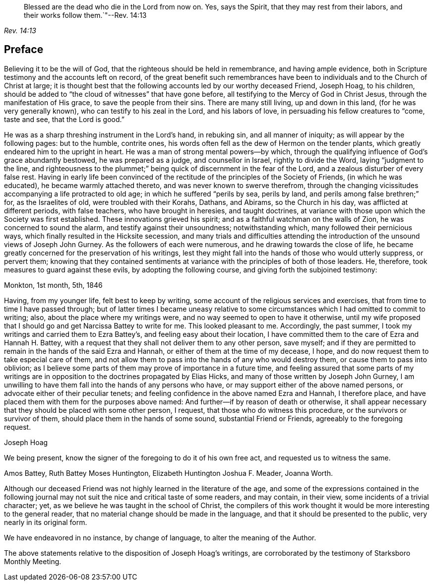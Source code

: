 [quote.epigraph, , Rev. 14:13]
____
Blessed are the dead who die in the Lord from now on.
Yes, says the Spirit, that they may rest from their labors,
and their works follow them.`"--Rev. 14:13
____

== Preface

Believing it to be the will of God, that the righteous should be held in remembrance,
and having ample evidence, both in Scripture testimony and the accounts left on record,
of the great benefit such remembrances have been
to individuals and to the Church of Christ at large;
it is thought best that the following accounts led by our worthy deceased Friend,
Joseph Hoag, to his children,
should be added to "`the cloud of witnesses`" that have gone before,
all testifying to the Mercy of God in Christ Jesus,
through the manifestation of His grace, to save the people from their sins.
There are many still living, up and down in this land, (for he was very generally known),
who can testify to his zeal in the Lord, and his labors of love,
in persuading his fellow creatures to "`come, taste and see, that the Lord is good.`"

He was as a sharp threshing instrument in the Lord`'s hand, in rebuking sin,
and all manner of iniquity; as will appear by the following pages: but to the humble,
contrite ones, his words often fell as the dew of Hermon on the tender plants,
which greatly endeared him to the upright in heart.
He was a man of strong mental powers--by which,
through the qualifying influence of God`'s grace abundantly bestowed,
he was prepared as a judge, and counsellor in Israel, rightly to divide the Word,
laying "`judgment to the line,
and righteousness to the plummet;`" being quick of discernment in the fear of the Lord,
and a zealous disturber of every false rest.
Having in early life been convinced of the rectitude
of the principles of the Society of Friends,
(in which he was educated), he became warmly attached thereto,
and was never known to swerve therefrom,
through the changing vicissitudes accompanying a life protracted to old age;
in which he suffered "`perils by sea, perils by land,
and perils among false brethren;`" for, as the Israelites of old,
were troubled with their Korahs, Dathans, and Abirams, so the Church in his day,
was afflicted at different periods, with false teachers, who have brought in heresies,
and taught doctrines,
at variance with those upon which the Society was first established.
These innovations grieved his spirit; and as a faithful watchman on the walls of Zion,
he was concerned to sound the alarm, and testify against their unsoundness;
notwithstanding which, many followed their pernicious ways,
which finally resulted in the Hicksite secession,
and many trials and difficulties attending the introduction
of the unsound views of Joseph John Gurney.
As the followers of each were numerous, and he drawing towards the close of life,
he became greatly concerned for the preservation of his writings,
lest they might fall into the hands of those who would utterly suppress, or pervert them;
knowing that they contained sentiments at variance
with the principles of both of those leaders.
He, therefore, took measures to guard against these evils,
by adopting the following course, and giving forth the subjoined testimony:

Monkton, 1st month, 5th, 1846

Having, from my younger life, felt best to keep by writing,
some account of the religious services and exercises,
that from time to time I have passed through;
but of latter times I became uneasy relative to some
circumstances which I had omitted to commit to writing;
also, about the place where my writings were,
and no way seemed to open to have it otherwise,
until my wife proposed that I should go and get Narcissa Battey to write for me.
This looked pleasant to me.
Accordingly, the past summer, I took my writings and carried them to Ezra Battey`'s,
and feeling easy about their location,
I have committed them to the care of Ezra and Hannah H. Battey,
with a request that they shall not deliver them to any other person, save myself;
and if they are permitted to remain in the hands of the said Ezra and Hannah,
or either of them at the time of my decease, I hope,
and do now request them to take especial care of them,
and not allow them to pass into the hands of any who would destroy them,
or cause them to pass into oblivion;
as I believe some parts of them may prove of importance in a future time,
and feeling assured that some parts of my writings are in
opposition to the doctrines propagated by Elias Hicks,
and many of those written by Joseph John Gurney,
I am unwilling to have them fall into the hands of any persons who have,
or may support either of the above named persons,
or advocate either of their peculiar tenets;
and feeling confidence in the above named Ezra and Hannah, I therefore place,
and have placed them with them for the purposes above named:
And further--if by reason of death or otherwise,
it shall appear necessary that they should be placed with some other person, I request,
that those who do witness this procedure, or the survivors or survivor of them,
should place them in the hands of some sound, substantial Friend or Friends,
agreeably to the foregoing request.

Joseph Hoag

We being present, know the signer of the foregoing to do it of his own free act,
and requested us to witness the same.

Amos Battey, Ruth Battey Moses Huntington, Elizabeth Huntington Joshua F. Meader,
Joanna Worth.

Although our deceased Friend was not highly learned in the literature of the age,
and some of the expressions contained in the following journal
may not suit the nice and critical taste of some readers,
and may contain, in their view, some incidents of a trivial character; yet,
as we believe he was taught in the school of Christ,
the compilers of this work thought it would be more interesting to the general reader,
that no material change should be made in the language,
and that it should be presented to the public, very nearly in its original form.

We have endeavored in no instance, by change of language,
to alter the meaning of the Author.

The above statements relative to the disposition of Joseph Hoag`'s writings,
are corroborated by the testimony of Starksboro Monthly Meeting.
